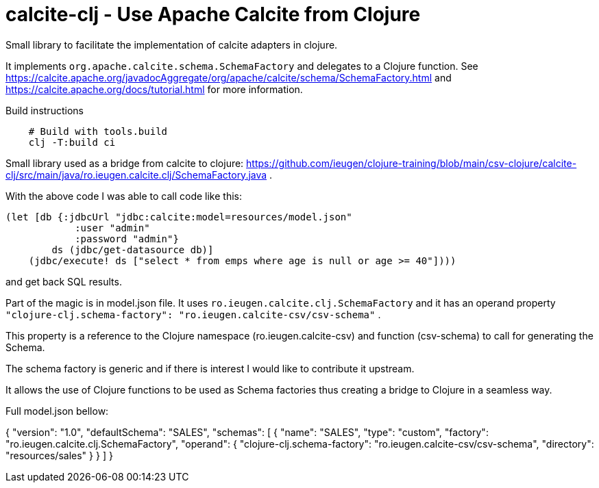 = calcite-clj - Use Apache Calcite from Clojure

Small library to facilitate the implementation of calcite adapters in clojure.

It implements `org.apache.calcite.schema.SchemaFactory` and delegates to a Clojure function.
See https://calcite.apache.org/javadocAggregate/org/apache/calcite/schema/SchemaFactory.html and https://calcite.apache.org/docs/tutorial.html for more information.

.Build instructions
[source,shell]
--
    # Build with tools.build
    clj -T:build ci
--

Small library used as a bridge from calcite to clojure: https://github.com/ieugen/clojure-training/blob/main/csv-clojure/calcite-clj/src/main/java/ro.ieugen.calcite.clj/SchemaFactory.java .

With the above code I was able to call code like this:

[source,clojure]
--
(let [db {:jdbcUrl "jdbc:calcite:model=resources/model.json"
            :user "admin"
            :password "admin"}
        ds (jdbc/get-datasource db)]
    (jdbc/execute! ds ["select * from emps where age is null or age >= 40"])))
--
and get back SQL results.

Part of the magic is in model.json file.
It uses `ro.ieugen.calcite.clj.SchemaFactory` and it has an operand property
`"clojure-clj.schema-factory": "ro.ieugen.calcite-csv/csv-schema"` .

This property is a reference to the Clojure namespace (ro.ieugen.calcite-csv) and function (csv-schema) to call for generating the Schema.

The schema factory is generic and if there is interest I would like to contribute it upstream.

It allows the use of Clojure functions to be used as Schema factories thus creating a bridge to Clojure in a seamless way.


Full model.json bellow:
--
{
    "version": "1.0",
    "defaultSchema": "SALES",
    "schemas": [
      {
        "name": "SALES",
        "type": "custom",
        "factory": "ro.ieugen.calcite.clj.SchemaFactory",
        "operand": {
          "clojure-clj.schema-factory": "ro.ieugen.calcite-csv/csv-schema",
          "directory": "resources/sales"
        }
      }
    ]
  }

--